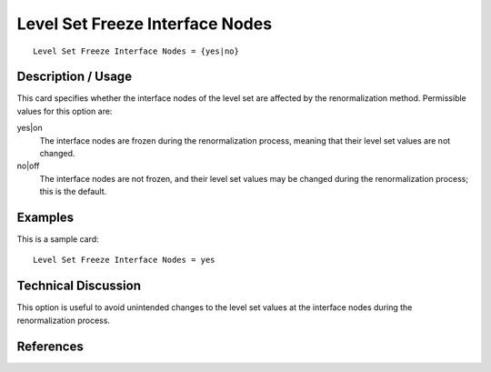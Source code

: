 ********************************
Level Set Freeze Interface Nodes
********************************

::

	Level Set Freeze Interface Nodes = {yes|no}

-----------------------
Description / Usage
-----------------------

This card specifies whether the interface nodes of the level set are affected by
the renormalization method. Permissible values for this option are:

yes|on
    The interface nodes are frozen during the renormalization process, meaning
    that their level set values are not changed.

no|off
    The interface nodes are not frozen, and their level set values may be
    changed during the renormalization process; this is the default.

------------
Examples
------------

This is a sample card:
::

	Level Set Freeze Interface Nodes = yes

-------------------------
Technical Discussion
-------------------------

This option is useful to avoid unintended changes to the level set values at the
interface nodes during the renormalization process. 

--------------
References
--------------
